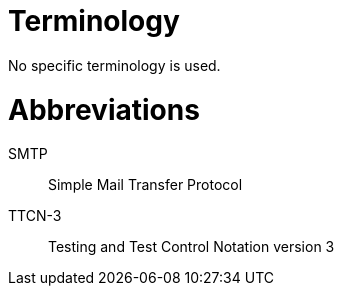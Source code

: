 = Terminology

No specific terminology is used.

= Abbreviations

SMTP:: Simple Mail Transfer Protocol

TTCN-3:: Testing and Test Control Notation version 3
